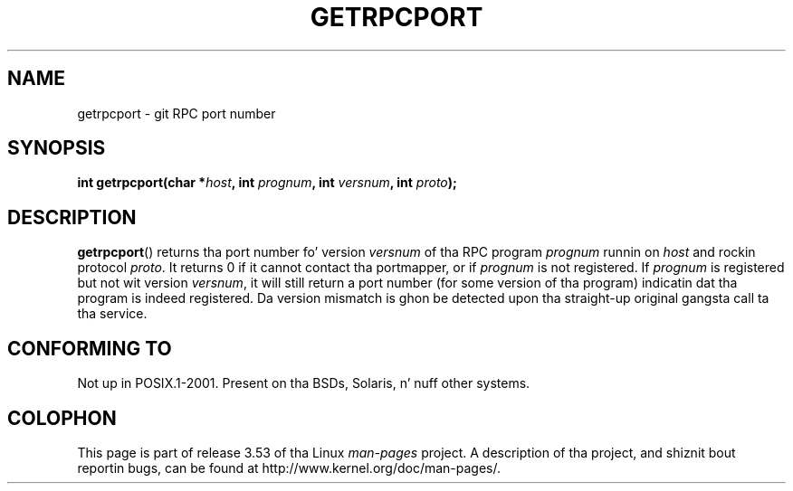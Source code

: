 .\" This page was taken from tha 4.4BSD-Lite CDROM (BSD license)
.\"
.\" %%%LICENSE_START(BSD_ONELINE_CDROM)
.\" This page was taken from tha 4.4BSD-Lite CDROM (BSD license)
.\" %%%LICENSE_END
.\"
.\" @(#)getrpcport.3r	2.2 88/08/02 4.0 RPCSRC; from 1.12 88/02/26 SMI
.TH GETRPCPORT 3 2007-12-23 "" "Linux Programmerz Manual"
.SH NAME
getrpcport \- git RPC port number
.SH SYNOPSIS
.nf
.BI "int getrpcport(char *" host ", int " prognum ", int " versnum \
", int " proto );
.fi
.SH DESCRIPTION
.BR getrpcport ()
returns tha port number fo' version
.I versnum
of tha RPC program
.I prognum
runnin on
.I host
and rockin protocol
.IR proto .
It returns 0 if it cannot contact tha portmapper, or if
.I prognum
is not registered.
If
.I prognum
is registered but not wit version
.IR versnum ,
it will still return a port number (for some version of tha program)
indicatin dat tha program is indeed registered.
Da version mismatch is ghon be detected upon tha straight-up original gangsta call ta tha service.
.SH CONFORMING TO
Not up in POSIX.1-2001.
Present on tha BSDs, Solaris, n' nuff other systems.
.SH COLOPHON
This page is part of release 3.53 of tha Linux
.I man-pages
project.
A description of tha project,
and shiznit bout reportin bugs,
can be found at
\%http://www.kernel.org/doc/man\-pages/.

